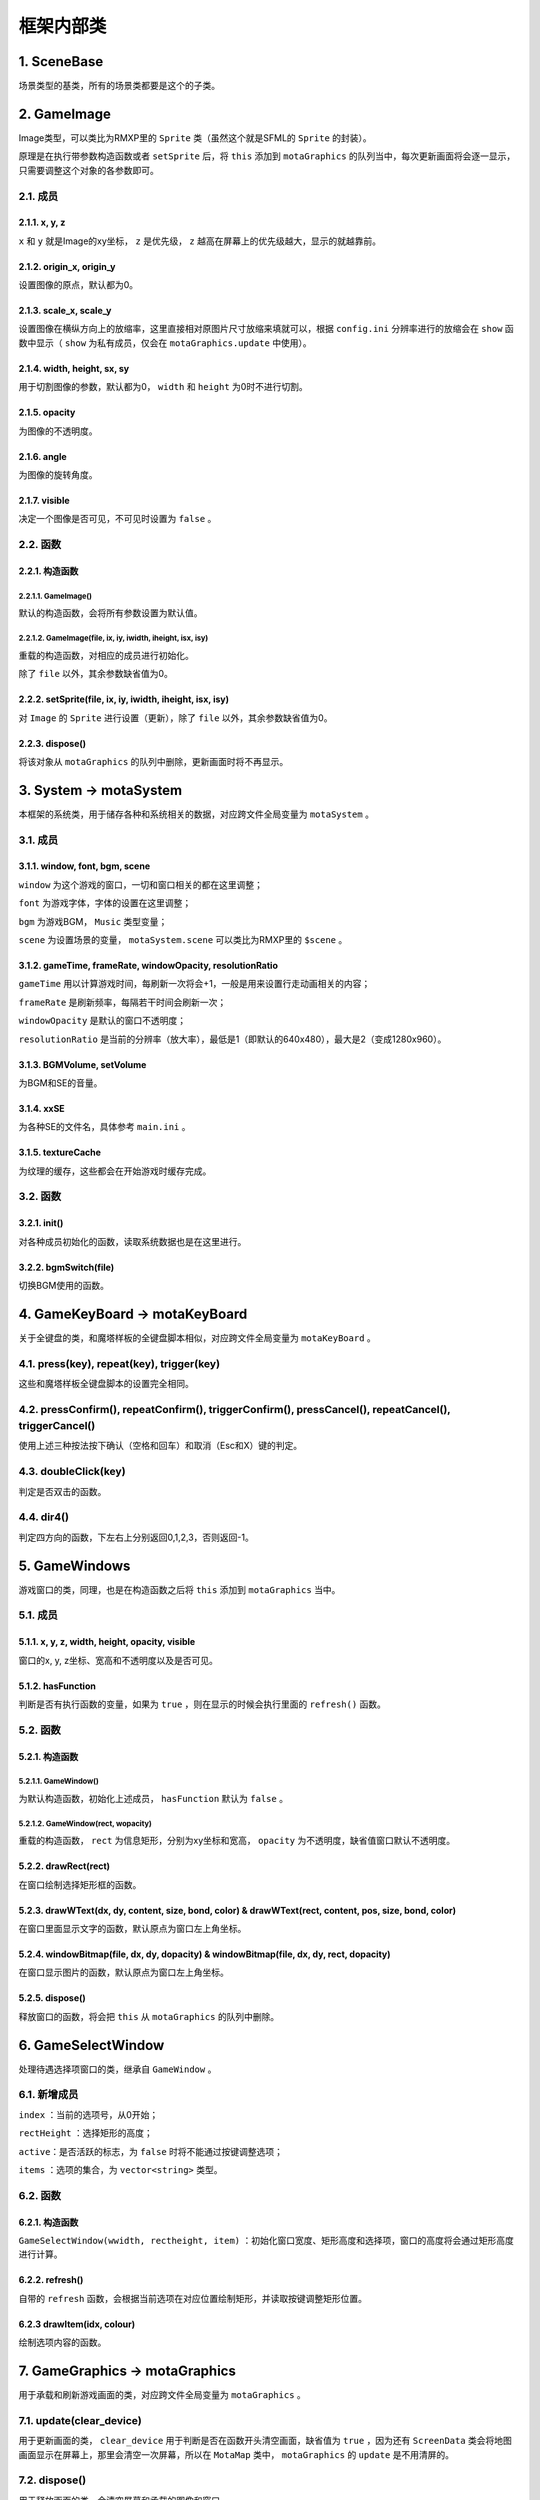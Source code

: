 框架内部类
=========

1. SceneBase
~~~~~~~~~~~~~

场景类型的基类，所有的场景类都要是这个的子类。

2. GameImage
~~~~~~~~~~~~

Image类型，可以类比为RMXP里的 ``Sprite`` 类（虽然这个就是SFML的 ``Sprite`` 的封装）。

原理是在执行带参数构造函数或者 ``setSprite`` 后，将 ``this`` 添加到 ``motaGraphics`` 的队列当中，每次更新画面将会逐一显示，只需要调整这个对象的各参数即可。

2.1. 成员
----------

2.1.1. x, y, z
^^^^^^^^^^^^^^

``x`` 和 ``y`` 就是Image的xy坐标， ``z`` 是优先级， ``z`` 越高在屏幕上的优先级越大，显示的就越靠前。

2.1.2. origin_x, origin_y
^^^^^^^^^^^^^^^^^^^^^^^^^

设置图像的原点，默认都为0。

2.1.3. scale_x, scale_y
^^^^^^^^^^^^^^^^^^^^^^^^

设置图像在横纵方向上的放缩率，这里直接相对原图片尺寸放缩来填就可以，根据 ``config.ini`` 分辨率进行的放缩会在 ``show`` 函数中显示（ ``show`` 为私有成员，仅会在 ``motaGraphics.update`` 中使用）。

2.1.4. width, height, sx, sy
^^^^^^^^^^^^^^^^^^^^^^^^^^^^

用于切割图像的参数，默认都为0， ``width`` 和 ``height`` 为0时不进行切割。

2.1.5. opacity
^^^^^^^^^^^^^^^

为图像的不透明度。

2.1.6. angle
^^^^^^^^^^^^

为图像的旋转角度。

2.1.7. visible
^^^^^^^^^^^^^^

决定一个图像是否可见，不可见时设置为 ``false`` 。

2.2. 函数
---------

2.2.1. 构造函数
^^^^^^^^^^^^^^^

2.2.1.1. GameImage()
""""""""""""""""""""

默认的构造函数，会将所有参数设置为默认值。

2.2.1.2. GameImage(file, ix, iy, iwidth, iheight, isx, isy)
"""""""""""""""""""""""""""""""""""""""""""""""""""""""""""

重载的构造函数，对相应的成员进行初始化。

除了 ``file`` 以外，其余参数缺省值为0。

2.2.2. setSprite(file, ix, iy, iwidth, iheight, isx, isy)
^^^^^^^^^^^^^^^^^^^^^^^^^^^^^^^^^^^^^^^^^^^^^^^^^^^^^^^^^

对 ``Image`` 的 ``Sprite`` 进行设置（更新），除了 ``file`` 以外，其余参数缺省值为0。

2.2.3. dispose()
^^^^^^^^^^^^^^^^

将该对象从 ``motaGraphics`` 的队列中删除，更新画面时将不再显示。

3. System -> motaSystem
~~~~~~~~~~~~~~~~~~~~~~~

本框架的系统类，用于储存各种和系统相关的数据，对应跨文件全局变量为 ``motaSystem`` 。

3.1. 成员
---------

3.1.1. window, font, bgm, scene
^^^^^^^^^^^^^^^^^^^^^^^^^^^^^^

``window`` 为这个游戏的窗口，一切和窗口相关的都在这里调整；

``font`` 为游戏字体，字体的设置在这里调整；

``bgm`` 为游戏BGM， ``Music`` 类型变量；

``scene`` 为设置场景的变量， ``motaSystem.scene`` 可以类比为RMXP里的 ``$scene`` 。

3.1.2. gameTime, frameRate, windowOpacity, resolutionRatio
^^^^^^^^^^^^^^^^^^^^^^^^^^^^^^^^^^^^^^^^^^^^^^^^^^^^^^^^^^^

``gameTime`` 用以计算游戏时间，每刷新一次将会+1，一般是用来设置行走动画相关的内容；

``frameRate`` 是刷新频率，每隔若干时间会刷新一次；

``windowOpacity`` 是默认的窗口不透明度；

``resolutionRatio`` 是当前的分辨率（放大率），最低是1（即默认的640x480），最大是2（变成1280x960）。

3.1.3. BGMVolume, setVolume
^^^^^^^^^^^^^^^^^^^^^^^^^^^^

为BGM和SE的音量。

3.1.4. xxSE
^^^^^^^^^^^^

为各种SE的文件名，具体参考 ``main.ini`` 。

3.1.5. textureCache
^^^^^^^^^^^^^^^^^^^^

为纹理的缓存，这些都会在开始游戏时缓存完成。

3.2. 函数
----------

3.2.1. init()
^^^^^^^^^^^^^^

对各种成员初始化的函数，读取系统数据也是在这里进行。

3.2.2. bgmSwitch(file)
^^^^^^^^^^^^^^^^^^^^^^^

切换BGM使用的函数。

4. GameKeyBoard -> motaKeyBoard
~~~~~~~~~~~~~~~~~~~~~~~~~~~~~~~~

关于全键盘的类，和魔塔样板的全键盘脚本相似，对应跨文件全局变量为 ``motaKeyBoard`` 。

4.1. press(key), repeat(key), trigger(key)
-------------------------------------------

这些和魔塔样板全键盘脚本的设置完全相同。

4.2. pressConfirm(), repeatConfirm(), triggerConfirm(), pressCancel(), repeatCancel(), triggerCancel()
-------------------------------------------------------------------------------------------------------

使用上述三种按法按下确认（空格和回车）和取消（Esc和X）键的判定。

4.3. doubleClick(key)
---------------------

判定是否双击的函数。

4.4. dir4()
-----------

判定四方向的函数，下左右上分别返回0,1,2,3，否则返回-1。

5. GameWindows
~~~~~~~~~~~~~~

游戏窗口的类，同理，也是在构造函数之后将 ``this`` 添加到 ``motaGraphics`` 当中。

5.1. 成员
---------

5.1.1. x, y, z, width, height, opacity, visible
^^^^^^^^^^^^^^^^^^^^^^^^^^^^^^^^^^^^^^^^^^^^^^^

窗口的x, y, z坐标、宽高和不透明度以及是否可见。

5.1.2. hasFunction
^^^^^^^^^^^^^^^^^^

判断是否有执行函数的变量，如果为 ``true`` ，则在显示的时候会执行里面的 ``refresh()`` 函数。

5.2. 函数
---------

5.2.1. 构造函数
^^^^^^^^^^^^^^^

5.2.1.1. GameWindow()
""""""""""""""""""""""

为默认构造函数，初始化上述成员， ``hasFunction`` 默认为 ``false`` 。

5.2.1.2. GameWindow(rect, wopacity)
""""""""""""""""""""""""""""""""""""

重载的构造函数， ``rect`` 为信息矩形，分别为xy坐标和宽高， ``opacity`` 为不透明度，缺省值窗口默认不透明度。

5.2.2. drawRect(rect)
^^^^^^^^^^^^^^^^^^^^^^

在窗口绘制选择矩形框的函数。

5.2.3. drawWText(dx, dy, content, size, bond, color) & drawWText(rect, content, pos, size, bond, color)
^^^^^^^^^^^^^^^^^^^^^^^^^^^^^^^^^^^^^^^^^^^^^^^^^^^^^^^^^^^^^^^^^^^^^^^^^^^^^^^^^^^^^^^^^^^^^^^^^^^^^^^^

在窗口里面显示文字的函数，默认原点为窗口左上角坐标。

5.2.4. windowBitmap(file, dx, dy, dopacity) & windowBitmap(file, dx, dy, rect, dopacity)
^^^^^^^^^^^^^^^^^^^^^^^^^^^^^^^^^^^^^^^^^^^^^^^^^^^^^^^^^^^^^^^^^^^^^^^^^^^^^^^^^^^^^^^^^

在窗口显示图片的函数，默认原点为窗口左上角坐标。

5.2.5. dispose()
^^^^^^^^^^^^^^^^^

释放窗口的函数，将会把 ``this`` 从 ``motaGraphics`` 的队列中删除。

6. GameSelectWindow
~~~~~~~~~~~~~~~~~~~

处理待遇选择项窗口的类，继承自 ``GameWindow`` 。

6.1. 新增成员
-------------

``index`` ：当前的选项号，从0开始；

``rectHeight`` ：选择矩形的高度；

``active``：是否活跃的标志，为 ``false`` 时将不能通过按键调整选项；

``items`` ：选项的集合，为 ``vector<string>`` 类型。

6.2. 函数
----------

6.2.1. 构造函数
^^^^^^^^^^^^^^^

``GameSelectWindow(wwidth, rectheight, item)`` ：初始化窗口宽度、矩形高度和选择项，窗口的高度将会通过矩形高度进行计算。

6.2.2. refresh()
^^^^^^^^^^^^^^^^^

自带的 ``refresh`` 函数，会根据当前选项在对应位置绘制矩形，并读取按键调整矩形位置。

6.2.3 drawItem(idx, colour)
^^^^^^^^^^^^^^^^^^^^^^^^^^^^

绘制选项内容的函数。

7. GameGraphics -> motaGraphics
~~~~~~~~~~~~~~~~~~~~~~~~~~~~~~~

用于承载和刷新游戏画面的类，对应跨文件全局变量为 ``motaGraphics`` 。

7.1. update(clear_device)
--------------------------

用于更新画面的类， ``clear_device`` 用于判断是否在函数开头清空画面，缺省值为 ``true`` ，因为还有 ``ScreenData`` 类会将地图画面显示在屏幕上，那里会清空一次屏幕，所以在 ``MotaMap`` 类中， ``motaGraphics`` 的 ``update`` 是不用清屏的。

7.2. dispose()
---------------

用于释放画面的类，会清空屏幕和承载的图像和窗口。

